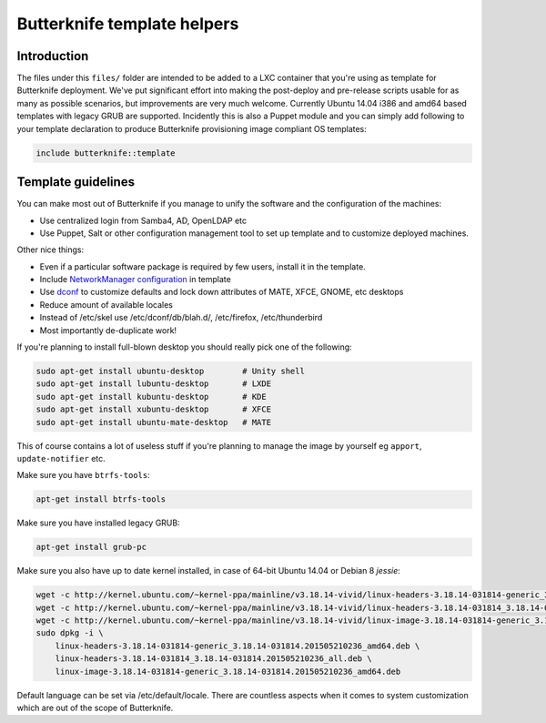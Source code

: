 Butterknife template helpers
============================

Introduction
------------

The files under this ``files/`` folder are intended to be added to a LXC container
that you're using as template for Butterknife deployment.
We've put significant effort into making the post-deploy and pre-release scripts
usable for as many as possible scenarios, but improvements are very much welcome.
Currently Ubuntu 14.04 i386 and amd64 based templates with legacy GRUB are supported.
Incidently this is also a Puppet module and you can simply add following to your template
declaration to produce Butterknife provisioning image compliant OS templates:

.. code::

    include butterknife::template


Template guidelines
-------------------

You can make most out of Butterknife if you manage to unify the software and
the configuration of the machines:

* Use centralized login from Samba4, AD, OpenLDAP etc
* Use Puppet, Salt or other configuration management tool to set up template
  and to customize deployed machines.
 
Other nice things:

* Even if a particular software package is required by few users,
  install it in the template.
* Include `NetworkManager configuration <http://lauri.vosandi.com/cfgmgmt/network-manager-system-connections.html>`_ in template
* Use `dconf <https://github.com/laurivosandi/puppet-dconf>`_ to customize defaults and lock down attributes of MATE, XFCE, GNOME, etc desktops
* Reduce amount of available locales
* Instead of /etc/skel use /etc/dconf/db/blah.d/, /etc/firefox, /etc/thunderbird
* Most importantly de-duplicate work!

If you're planning to install full-blown desktop you should really pick
one of the following:

.. code:: bash

    sudo apt-get install ubuntu-desktop        # Unity shell
    sudo apt-get install lubuntu-desktop       # LXDE
    sudo apt-get install kubuntu-desktop       # KDE
    sudo apt-get install xubuntu-desktop       # XFCE
    sudo apt-get install ubuntu-mate-desktop   # MATE

This of course contains a lot of useless stuff if you're planning to manage the
image by yourself eg ``apport``, ``update-notifier`` etc.

Make sure you have ``btrfs-tools``:

.. code:: bash

    apt-get install btrfs-tools

Make sure you have installed legacy GRUB:

.. code:: bash

    apt-get install grub-pc

Make sure you also have up to date kernel installed, in case of 64-bit Ubuntu 14.04 or
Debian 8 *jessie*:

.. code:: bash

    wget -c http://kernel.ubuntu.com/~kernel-ppa/mainline/v3.18.14-vivid/linux-headers-3.18.14-031814-generic_3.18.14-031814.201505210236_amd64.deb
    wget -c http://kernel.ubuntu.com/~kernel-ppa/mainline/v3.18.14-vivid/linux-headers-3.18.14-031814_3.18.14-031814.201505210236_all.deb
    wget -c http://kernel.ubuntu.com/~kernel-ppa/mainline/v3.18.14-vivid/linux-image-3.18.14-031814-generic_3.18.14-031814.201505210236_amd64.deb
    sudo dpkg -i \
        linux-headers-3.18.14-031814-generic_3.18.14-031814.201505210236_amd64.deb \
        linux-headers-3.18.14-031814_3.18.14-031814.201505210236_all.deb \
        linux-image-3.18.14-031814-generic_3.18.14-031814.201505210236_amd64.deb


Default language can be set via /etc/default/locale.
There are countless aspects when it comes to system customization
which are out of the scope of Butterknife.
